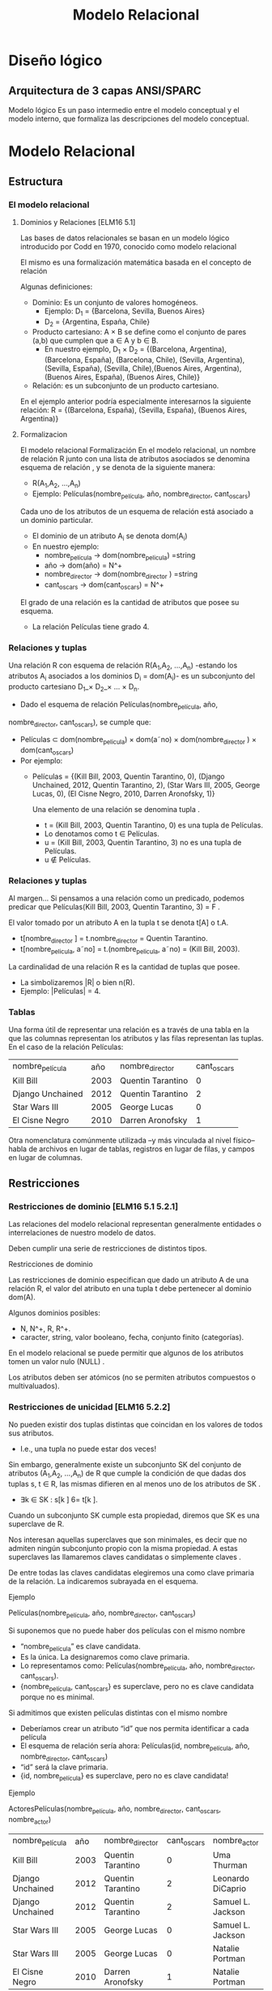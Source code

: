#+title:Modelo Relacional
#+date:


* Diseño lógico
** Arquitectura de 3 capas ANSI/SPARC
Modelo lógico
Es un paso intermedio entre el modelo conceptual y el modelo
interno, que formaliza las descripciones del modelo conceptual.
* Modelo Relacional
** Estructura
*** El modelo relacional
**** Dominios y Relaciones [ELM16 5.1]
Las bases de datos relacionales se basan en un modelo lógico introducido por
Codd en 1970, conocido como modelo relacional

El mismo es una formalización matemática basada en el concepto de relación

Algunas definiciones:

- Dominio: Es un conjunto de valores homogéneos.
  - Ejemplo: D_1 = {Barcelona, Sevilla, Buenos Aires}
  - D_2 = {Argentina, España, Chile}
- Producto cartesiano: A × B se define como el conjunto de pares (a,b) que
  cumplen que a ∈ A y b ∈ B.
  - En nuestro ejemplo, D_1 × D_2 = {(Barcelona, Argentina), (Barcelona,
    España), (Barcelona, Chile), (Sevilla, Argentina), (Sevilla, España),
    (Sevilla, Chile),(Buenos Aires, Argentina), (Buenos Aires, España), (Buenos
    Aires, Chile)}
- Relación: es un subconjunto de un producto cartesiano.

En el ejemplo anterior podría especialmente interesarnos la siguiente relación:
R = {(Barcelona, España), (Sevilla, España), (Buenos Aires, Argentina)}

**** Formalizacion
El modelo relacional Formalización En el modelo relacional, un nombre de
relación R junto con una lista de atributos asociados se denomina esquema de
relación , y se denota de la siguiente manera:

- R(A_1,A_2, ...,A_n)
- Ejemplo: Películas(nombre_película, año, nombre_director, cant_oscars)

Cada uno de los atributos de un esquema de relación está asociado a un dominio
particular.

- El dominio de un atributo A_i se denota dom(A_i)
- En nuestro ejemplo:
  - nombre_película → dom(nombre_pelicula) =string
  - año → dom(año) = N^+
  - nombre_director → dom(nombre_director ) =string
  - cant_oscars → dom(cant_oscars) = N^+

El grado de una relación es la cantidad de atributos que posee su esquema.
- La relación Películas tiene grado 4.
*** Relaciones y tuplas
Una relación R con esquema de relación R(A_1,A_2, ...,A_n) -estando los
atributos A_i asociados a los dominios D_i = dom(A_i)- es un subconjunto del
producto cartesiano D_1_× D_2_× ... × D_n.

- Dado el esquema de relación Películas(nombre_película, año,
nombre_director, cant_oscars), se cumple que:
- Películas ⊂ dom(nombre_pelicula) × dom(a˜no) × dom(nombre_director ) ×
  dom(cant_oscars)
- Por ejemplo:
  - Películas = {(Kill Bill, 2003, Quentin Tarantino, 0), (Django Unchained,
    2012, Quentin Tarantino, 2), (Star Wars III, 2005, George Lucas, 0), (El
    Cisne Negro, 2010, Darren Aronofsky, 1)}

    Una elemento de una relación se denomina tupla .

    - t = (Kill Bill, 2003, Quentin Tarantino, 0) es una tupla de Películas.
    - Lo denotamos como t ∈ Películas.
    - u = (Kill Bill, 2003, Quentin Tarantino, 3) no es una tupla de Películas.
    - u \nin Películas.
*** Relaciones y tuplas
Al margen... Si pensamos a una relación como un predicado, podemos predicar que
Películas(Kill Bill, 2003, Quentin Tarantino, 3) = F .

El valor tomado por un atributo A en la tupla t se denota t[A] o t.A.
- t[nombre_director ] = t.nombre_director = Quentin Tarantino.
- t[nombre_pelicula, a˜no] = t.(nombre_pelicula, a˜no) = (Kill Bill, 2003).

La cardinalidad de una relación R es la cantidad de tuplas que posee.
- La simbolizaremos |R| o bien n(R).
- Ejemplo: |Películas| = 4.
*** Tablas
Una forma útil de representar una relación es a través de una tabla en la que
las columnas representan los atributos y las filas representan las tuplas. En el
caso de la relación Películas:

| nombre_película  |  año | nombre_director   | cant_oscars |
| Kill Bill        | 2003 | Quentin Tarantino |           0 |
| Django Unchained | 2012 | Quentin Tarantino |           2 |
| Star Wars III    | 2005 | George Lucas      |           0 |
| El Cisne Negro   | 2010 | Darren Aronofsky  |           1 |

Otra nomenclatura comúnmente utilizada –y más vinculada al nivel físico– habla
de archivos en lugar de tablas, registros en lugar de filas, y campos en lugar
de columnas.
** Restricciones
*** Restricciones de dominio [ELM16 5.1 5.2.1]
Las relaciones del modelo relacional representan generalmente entidades o
interrelaciones de nuestro modelo de datos.

Deben cumplir una serie de restricciones de distintos tipos.

Restricciones de dominio

Las restricciones de dominio especifican que dado un atributo A de una relación
R, el valor del atributo en una tupla t debe pertenecer al dominio dom(A).

Algunos dominios posibles:
- N, N^+, R, R^+.
- caracter, string, valor booleano, fecha, conjunto finito (categorías).

En el modelo relacional se puede permitir que algunos de los atributos tomen un
valor nulo (NULL) .

Los atributos deben ser atómicos (no se permiten atributos compuestos o
multivaluados).
*** Restricciones de unicidad [ELM16 5.2.2]
No pueden existir dos tuplas distintas que coincidan en los valores de todos sus
atributos.
- I.e., una tupla no puede estar dos veces!

Sin embargo, generalmente existe un subconjunto SK del conjunto de atributos
(A_1,A_2, ...,A_n) de R que cumple la condición de que dadas dos tuplas s, t ∈
R, las mismas difieren en al menos uno de los atributos de SK .
- ∃k ∈ SK : s[k ] 6= t[k ].

Cuando un subconjunto SK cumple esta propiedad, diremos que SK es una superclave
de R.

Nos interesan aquellas superclaves que son minimales, es decir que no admiten
ningún subconjunto propio con la misma propiedad. A estas superclaves las
llamaremos claves candidatas o simplemente claves .

De entre todas las claves candidatas elegiremos una como clave primaria de la
relación. La indicaremos subrayada en el esquema.

Ejemplo

Películas(nombre_película, año, nombre_director, cant_oscars)

Si suponemos que no puede haber dos películas con el mismo nombre
- “nombre_película” es clave candidata.
- Es la única. La designaremos como clave primaria.
- Lo representamos como: Películas(nombre_película, año, nombre_director,
  cant_oscars).
- {nombre_película, cant_oscars} es superclave, pero no es clave candidata
  porque no es minimal.

Si admitimos que existen películas distintas con el mismo nombre
- Deberíamos crear un atributo “id” que nos permita identificar a cada película
- El esquema de relación sería ahora: Películas(id, nombre_película, año,
  nombre_director, cant_oscars)
- “id” será la clave primaria.
- {id, nombre_película} es superclave, pero no es clave candidata!

Ejemplo

ActoresPelículas(nombre_película, año, nombre_director, cant_oscars,
nombre_actor)

| nombre_película  |  año | nombre_director   | cant_oscars | nombre_actor      |
| Kill Bill        | 2003 | Quentin Tarantino |           0 | Uma Thurman       |
| Django Unchained | 2012 | Quentin Tarantino |           2 | Leonardo DiCaprio |
| Django Unchained | 2012 | Quentin Tarantino |           2 | Samuel L. Jackson |
| Star Wars III    | 2005 | George Lucas      |           0 | Samuel L. Jackson |
| Star Wars III    | 2005 | George Lucas      |           0 | Natalie Portman   |
| El Cisne Negro   | 2010 | Darren Aronofsky  |           1 | Natalie Portman   |

Ya no alcanza “nombre_película” para identificar una tupla.

La clave de la relación ActoresPelículas es {nombre_película, nombre_actor}!

Nota: Desde ya, este es un diseño desprolijo, por contener información
redundante sobre las películas en distintas tuplas.
*** Esquemas de base de datos [ELM16 5.2.3]
Las bases de datos almacenan múltiples esquemas de relación, muchas veces
relacionados entre ellos.

En el modelo relacional, una base de datos se representa a través de un esquema
de base de datos relacional.

Un esquema de base de datos relacional S es un conjunto de esquemas de relación
S = {R_1,R_2, ...,R_m} junto con una serie de restricciones de integridad.

Ejemplo: Cine = {Películas, Actores, Actuaciones}, en donde:
- Películas(nombre_película, año, nombre_director, cant_oscars)
- Actores(nombre_actor, país)
- Actuaciones(nombre_película, nombre_actor)

La siguiente es una posible instancia de nuestra base de datos Cine:

PELÍCULAS
| nombre_película  |  año | nombre_director   | cant_oscars |
| Kill Bill        | 2003 | Quentin Tarantino |           0 |
| Django Unchained | 2012 | Quentin Tarantino |           2 |
| Star Wars III    | 2005 | George Lucas      |           0 |
| El Cisne Negro   | 2010 | Darren Aronofsky  |           1 |

ACTORES
| nombre_actor      | país           |
| Uma Thurman       | Estados Unidos |
| Leonardo DiCaprio | Estados Unidos |
| Samuel L. Jackson | Estados Unidos |
| Natalie Portman   | Israel         |

ACTUACIONES
| nombre_película  | nombre_actor      |
| Kill Bill        | Uma Thurman       |
| Django Unchained | Leonardo DiCaprio |
| Django Unchained | Samuel L. Jackson |
| Star Wars III    | Samuel L. Jackson |
| Star Wars III    | Natalie Portman   |
| El Cisne Negro   | Natalie Portman   |

*** Restricciones de integridad [ELM16 5.2.4]
Restricción de integridad de entidad: La clave primaria de una relación no puede
tomar el valor nulo.

Restricción de integridad referencial: Cuando un conjunto de atributos FK de una
relación R hace referencia a la clave primaria de otra relación S (es decir,
representa el mismo concepto del mundo real que S), entonces para toda tupla de
R debe existir una tupla de S cuya clave primaria sea igual al valor de FK , a
menos que todos los atributos de FK sean nulos.

Cine = {Películas, Actores, Actuaciones}
- Películas(nombre_película, año, nombre_director, cant_oscars)
- Actores(nombre_actor, país)
- Actuaciones(nombre_película, nombre_actor)

Ejemplo: Si una tupla en Actuaciones hace referencia “Star Wars III”, entonces
debe existir “Star Wars III” en la relación Películas.

Formalmente:

- Sean R(A_1,A_2, ...,A_r)y S(B_1,B_2, ...,B_s) dos esquemas de relación.
- FK ⊂ (A_1,A_2, ...,A_r) hace referencia a S, cuya clave primaria es PK ⊂
  (B_1,B_2, ...,B_s).
- Entonces:
  - ∀t ∈ R : t[FK ] 6= NULL → ∃s ∈ S : s[PK ] = t[FK ].

FK se denomina clave foránea de S en R.

Estas restricciones generalmente surgen de las interrelaciones entre entidades
de nuestro modelo conceptual.

Cine = {Películas, Actores, Actuaciones} Películas(nombre_película, año,
nombre_director, cant_oscars) Actores(nombre_actor, país)
Actuaciones(nombre_película, nombre_actor)

En nuestro ejemplo de la base de datos Cine, Actuaciones.nombre_película es
clave foránea y hace referencia a la relación Películas. Asímismo,
Actuaciones.nombre_actor es clave foránea y hace referencia a la relación
Actores.

Indicaremos a las claves foráneas con un subrayado punteado.
** Operaciones
*** Operaciones
Las operaciones del modelo relacional se especifican a través de lenguajes como
el álgebra relacional o el cálculo relacional.

Operaciones Consulta Actualización Inserción Eliminación Modificación
*** Operaciones e integridad [ELM16 5.3]
Operaciones de consulta
- No modifican ninguna relación existente.
- Por lo tanto no violan ningún tipo de restricción.

Operaciones de inserción de tuplas
- Pueden violar restricciones de dominio, de unicidad y de integridad de entidad
  o referencial.
- El SGBD debería rechazar una inserción que viola algún tipo de restricción.

Operaciones de eliminación
- Sólo pueden violar restricciones de integridad referencial.
- Cuando R referencia a S, y se intenta eliminar una tupla de S que es
  referenciada por alguna/s tupla/s en R.
- Hay tres estrategias posibles: rechazar la eliminación, eliminar en cascada, o
  poner en NULL los atributos referenciales de las tuplas de R.

Operaciones de modificación
- Si se modifica una clave foránea, se debe verificar que sus nuevos valores
  referencien a una tupla existente de la relación referenciada, o bien sean
  todos nulos. De lo contrario se debería rechazar la operación.
- Si se modifica una clave primaria, puede violarse cualquiera de las
  restricciones de integridad, y se combinan las situaciones indicadas para
  inserción y eliminación.

A veces es necesario realizar una serie de operaciones por completo, o bien no
realizarlas
- Surge el concepto de transacción, como conjunto ordenado de operaciones que, o
  se ejecutan por completo, o no se ejecutan.
- La ejecución de una transacción es a todo o nada.
- Si una transacción no puede terminar de realizarse porque una de sus
  operaciones viola alguna restricción de integridad, entonces debe dejarse la
  base de datos en el estado anterior al inicio de la misma.
* Pasaje del modelo conceptual al modelo relacional
** Principios
*** ¿Cómo transformamos nuestro modelo ER en un modelo relacional? [ELM16 9]
Cada entidad del modelo ER producirá generalmente una relación del modelo
relacional.

Hay excepciones!
#+BEGIN_SRC language
Países(nombre_país, población, superficie)
#+END_SRC

Atributos multivaluados:
#+BEGIN_SRC language
Médicos(legajo_médico, nombre_médico)
Telefonos(legajo_médico, teléfono)
Mails(legajo_médico, mail)
#+END_SRC

Atributos compuestos:
#+BEGIN_SRC language
TarjetasCrédito(MII, issuer_subid, cuenta, checksum, fecha_venc)
#+END_SRC

Se representan a través de sus sub-atributos simples.

Cada interrelación N:M del modelo ER producirá una relación del modelo
relacional.
#+BEGIN_SRC language
Alumnos(padrón, nombre_alumno)
Asignaturas(código_asignatura, nombre_asignatura)
Aprobaciones(padrón, código_asignatura, fecha_aprobación)
#+END_SRC

Cuando la cardinalidad es 1:1 tenemos varias posibilidades.

Forma 1: “Relación asociada a la interrelación”
#+BEGIN_SRC language
Gerentes(nombre_gerente, teléfono, mail)
Departamentos(código_dpto, nombre_dpto)
Dirige(nombre_gerente, código_dpto)
#+END_SRC

Debemos elegir sólo una de las claves foráneas como clave primaria de Dirige.

Forma 2a: Recomendada si Gerente tiene participación total
#+BEGIN_SRC language
Gerentes(nombre_gerente, teléfono, mail, código_dpto)
Departamentos(código_dpto, nombre_dpto)
#+END_SRC

Una interrelación con cardinalidad 1:1 puede representarse incluyendo la clave
primaria de una de las entidades participantes como clave foránea en la relación
correspondiente a la otra entidad participante, siempre que esta última tenga
participación total.

Forma 2b: Recomendada si Departamento tiene participación
total.
#+BEGIN_SRC language
Gerentes(nombre_gerente, teléfono, mail)
Departamentos(código_dpto, nombre_dpto, nombre_gerente)
#+END_SRC

Forma 3: Ambas tienen participación total
#+BEGIN_SRC language
GerentesDepartamentos(nombre_gerente, teléfono, mail, código_dpto, nombre_dpto)
#+END_SRC

La clave puede ser o bien “nombre_gerente”, o bien “código_dpto”. Ambas son
claves candidatas. En este caso hemos elegido la primera como clave primaria.

Con cardinalidad 1:N:
#+BEGIN_SRC language
Futbolistas(nombre_futbolista, f_nac, país)
Clubes(nombre_club, país, división)
JuegaEn(nombre_futbolista, nombre_club, país)
#+END_SRC

Aunque si Futbolista tuviera participación total sería conveniente:
#+BEGIN_SRC language
Futbolistas(nombre_futbolista, f_nac, país_futbolista, nombre_club, país_club)
Clubes(nombre_club, país_club, división)
#+END_SRC

Entidades débiles:
#+BEGIN_SRC language
Hoteles(nombre_hotel, dirección)
Habitaciones(número_habitación, nombre_hotel, capacidad)
#+END_SRC

Nota: No tiene sentido agregar una relación que represente la interrelación
“tiene”.

Generalización/Especialización:
#+BEGIN_SRC language
Personas(DNI, nombre_persona)
Alumnos(DNI, padrón)
Docentes(DNI, legajo, fecha_alta)
#+END_SRC

Unión:
#+BEGIN_SRC language

Personas(id_persona, nombre_persona)
PersonasFísicas(DNI, fecha_nacimiento, id_persona)
PersonasJurídicas(CUIT, fecha_constitución, id_persona)
#+END_SRC

En este ejemplo debemos crear una clave subrogada para identificar a las
Personas.

Interrelaciones ternarias
- Con cardinalidad N:N:N
  En cada película (Star Wars, ...), distintos actores (Harrison Ford, Carrie Fisher,
...) interpretan distintos personajes (Han Solo, Princesa Leia, ...). A veces un
mismo actor puede interpretar más de un personaje en una misma película, e
inclusive un mismo personaje en una película puede ser interpretado por más
de un actor. Por último, existen personajes que aparecen en muchas películas.

Se crea una relación que representa a la interrelación.

#+BEGIN_SRC language
Actores(nombre_actor, país)
Películas(nombre_película, año)
Personajes(nombre_personaje)
Interpreta(nombre_actor, nombre_película, nombre_personaje)
#+END_SRC

- Con cardinalidad 1:N:N
En una escuela, los docentes enseñan distintas asignaturas (“Matemática”,
“Literatura”, ...) en distintos cursos (3◦A, 3◦B, ...). Cada asignatura en cada
curso es enseñada por un único docente.

Recordemos que la cardinalidad de una entidad determina la cantidad de
instancias de relación en que puede aparecer, fijadas las instancias de los
otros tipos de entidades.

#+BEGIN_SRC language
Docentes(nombre_docente)
Cursos(nombre_curso)
Asignaturas(nombre_asignatura)
Enseña(nombre_curso, nombre_asignatura, nombre_docente)
#+END_SRC

- Con cardinalidad 1:1:N
En un hipódromo se corren varias carreras a diario, en las cuales participan
jockeys y caballos. En una carrera, cada jockey está asociado a un caballo, y el
caballo sólo es montado por ese único jockey. Sin embargo, en distintas carreras
un jockey puede variar de caballo, y un mismo caballo puede ser montado por
distintos jockeys.

#+BEGIN_SRC language
Caballos(nombre_caballo)
Jockeys(nombre_jockey, peso)
Carreras(día_carrera, hora_carrera, largo)
Corre(día_carrera, hora_carrera, nombre_caballo, nombre_jockey)
#+END_SRC

{día_carrera, hora_carrera, nombre_jockey} también es clave candidata.

** Ejemplo
*** Librería “Jennifer”
Los dueños de esta librería desean crear una base de datos de libros que
contenga información sobre los libros actualmente en venta, y que permita hacer
búsquedas por nombre o país de origen del autor, género, idioma y año.

#+BEGIN_SRC language
Autores(id_autor, nombre_autor, fecha_nacimiento, país)
Libros(ISBN, nombre, idioma, año, unidades)
Escribió(id_autor, ISBN)
Géneros(código_género, nombre_género)
Pertenece(ISBN, código_género)
#+END_SRC

*** RENAPER
El Registro Nacional de las Personas quiere mantener una base de datos con el
nombre, DNI, género y fecha de nacimiento de cada ciudadano argentino. Asimismo
desea tener registrados todos los matrimonios en curso (no divorciados)
incluyendo la fecha de matrimonio, y los nacimientos de personas indicando la
identidad de los padres en caso que la misma sea conocida.

Hipótesis: Suponga que todas las personas son argentinas.

#+BEGIN_SRC language
Personas(DNI, nombre, género, fecha_nacimiento)
HijoDe(DNI_padre, DNI_hijo)
CasadaCon(DNI1, DNI2, fecha_matrimonio)
#+END_SRC

* Bibliografía
- [ELM16] Fundamentals of Database Systems, 7th Edition. R. Elmasri,
  S. Navathe, 2016. Capítulo 5, Capítulo 9
- [GM09] Database Systems, The Complete Book, 2nd Edition. H. García-Molina,
  J. Ullman, J. Widom, 2009. Capítulo 2.1, 2.2, Capítulo 4.5, 4.6 Utiliza una
  notación distinta para la cardinalidad.
- [SILB10] Database System Concepts, 6th Edition. A. Silberschatz, H. Korth,
  S. Sudarshan, 2010. Capítulo 2 Utiliza una notación distinta para la
  cardinalidad.
 
 
 
